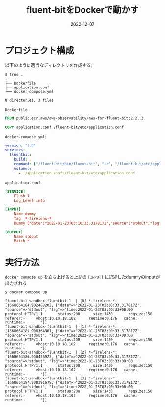 :PROPERTIES:
:ID:       7622D819-68E9-4265-83D5-40E1AC66F930
:END:

#+TITLE: fluent-bitをDockerで動かす
#+DESCRIPTION: fluent-bitをDockerで動かす方法のメモ
#+DATE: 2022-12-07
#+HUGO_BASE_DIR: ../../
#+HUGO_SECTION: posts/fleeting
#+HUGO_TAGS: fleeting fluent-bit docker

* プロジェクト構成

以下のように適当なディレクトリを作成する。

#+begin_src shell
  $ tree .
  .
  ├── Dockerfile
  ├── application.conf
  └── docker-compose.yml

  0 directories, 3 files
#+end_src

~Dockerfile~:

#+begin_src dockerfile
  FROM public.ecr.aws/aws-observability/aws-for-fluent-bit:2.21.3

  COPY application.conf /fluent-bit/etc/application.conf
#+end_src

~docker-compose.yml~:

#+begin_src yaml
  version: "3.8"
  services:
    fluentbit:
      build: .
      command: ["/fluent-bit/bin/fluent-bit", "-c", "/fluent-bit/etc/application.conf"]
      volumes:
        - ./application.conf:/fluent-bit/etc/application.conf
#+end_src

~application.conf~:

#+begin_src conf
  [SERVICE]
      Flush 5
      Log_Level info

  [INPUT]
      Name dummy
      Tag  *-firelens-*
      Dummy {"date":"2022-01-23T03:10:33.317817Z","source":"stdout","log":"time:2022-01-23T03:10:33+00:00\tprotocol:HTTP/1.1\tstatus:200\tsize:1450\treqsize:150\treferer:-\tvhost:10.10.18.102\treqtime:0.176\tcache:-\truntime:-\t"}

  [OUTPUT]
      Name stdout
      Match *
#+end_src
* 実行方法

~docker compose up~ を立ち上げると上記の ~[INPUT]~ に記述したdummyのinputが出力される

#+begin_src shell
  $ docker compose up

  fluent-bit-sandbox-fluentbit-1  | [0] *-firelens-*: [1668664184.902488203, {"date"=>"2022-01-23T03:10:33.317817Z", "source"=>"stdout", "log"=>"time:2022-01-23T03:10:33+00:00   protocol:HTTP/1.1       status:200      size:1450       reqsize:150     referer:-     vhost:10.10.18.102      reqtime:0.176   cache:- runtime:-       "}]
  fluent-bit-sandbox-fluentbit-1  | [1] *-firelens-*: [1668664185.900364801, {"date"=>"2022-01-23T03:10:33.317817Z", "source"=>"stdout", "log"=>"time:2022-01-23T03:10:33+00:00   protocol:HTTP/1.1       status:200      size:1450       reqsize:150     referer:-     vhost:10.10.18.102      reqtime:0.176   cache:- runtime:-       "}]
  fluent-bit-sandbox-fluentbit-1  | [2] *-firelens-*: [1668664186.900453923, {"date"=>"2022-01-23T03:10:33.317817Z", "source"=>"stdout", "log"=>"time:2022-01-23T03:10:33+00:00   protocol:HTTP/1.1       status:200      size:1450       reqsize:150     referer:-     vhost:10.10.18.102      reqtime:0.176   cache:- runtime:-       "}]
  fluent-bit-sandbox-fluentbit-1  | [3] *-firelens-*: [1668664187.900391678, {"date"=>"2022-01-23T03:10:33.317817Z", "source"=>"stdout", "log"=>"time:2022-01-23T03:10:33+00:00   protocol:HTTP/1.1       status:200      size:1450       reqsize:150     referer:-     vhost:10.10.18.102      reqtime:0.176   cache:- runtime:-       "}]
#+end_src
